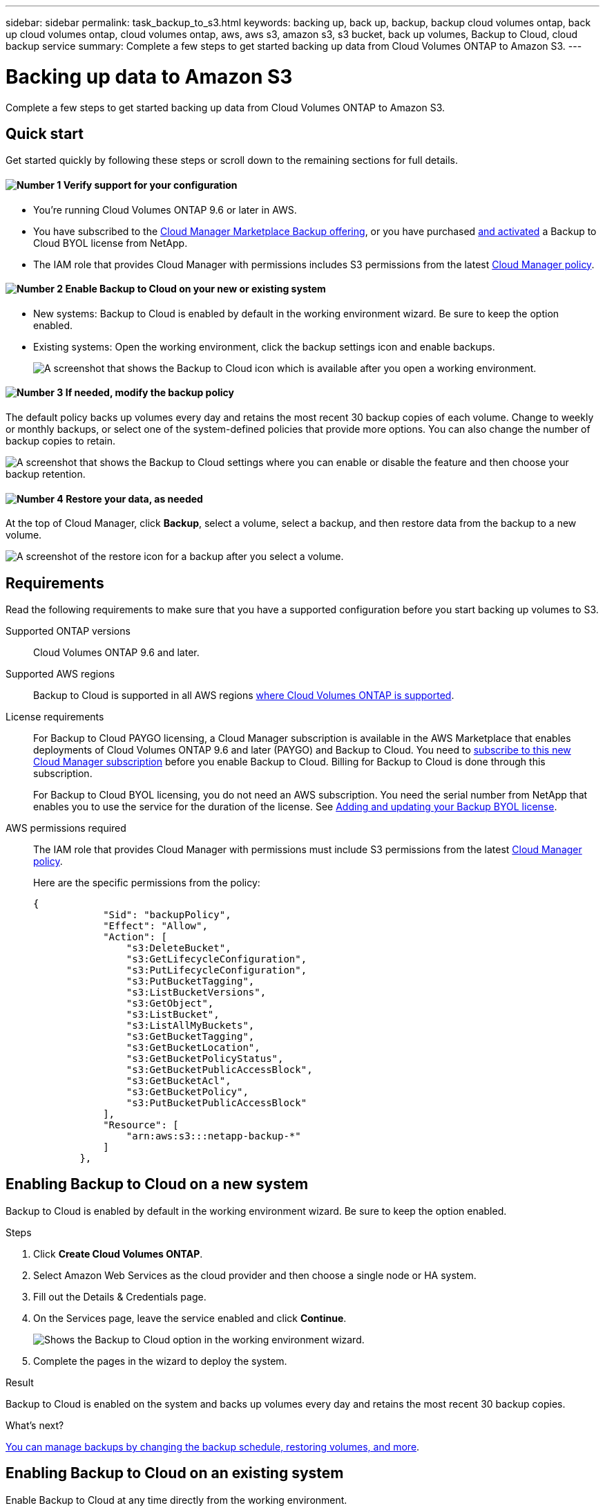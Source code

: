 ---
sidebar: sidebar
permalink: task_backup_to_s3.html
keywords: backing up, back up, backup, backup cloud volumes ontap, back up cloud volumes ontap, cloud volumes ontap, aws, aws s3, amazon s3, s3 bucket, back up volumes, Backup to Cloud, cloud backup service
summary: Complete a few steps to get started backing up data from Cloud Volumes ONTAP to Amazon S3.
---

= Backing up data to Amazon S3
:hardbreaks:
:nofooter:
:icons: font
:linkattrs:
:imagesdir: ./media/

[.lead]
Complete a few steps to get started backing up data from Cloud Volumes ONTAP to Amazon S3.

== Quick start

Get started quickly by following these steps or scroll down to the remaining sections for full details.

==== image:number1.png[Number 1] Verify support for your configuration

[role="quick-margin-list"]
* You're running Cloud Volumes ONTAP 9.6 or later in AWS.
* You have subscribed to the https://aws.amazon.com/marketplace/pp/B07QX2QLXX[Cloud Manager Marketplace Backup offering^], or you have purchased link:task_managing_backups.html#adding_and_updating_your_backup_byol_license[and activated] a Backup to Cloud BYOL license from NetApp.
* The IAM role that provides Cloud Manager with permissions includes S3 permissions from the latest https://mysupport.netapp.com/cloudontap/iampolicies[Cloud Manager policy^].

==== image:number2.png[Number 2] Enable Backup to Cloud on your new or existing system

[role="quick-margin-list"]
* New systems: Backup to Cloud is enabled by default in the working environment wizard. Be sure to keep the option enabled.

* Existing systems: Open the working environment, click the backup settings icon and enable backups.
+
image:screenshot_backup_to_s3_icon.gif[A screenshot that shows the Backup to Cloud icon which is available after you open a working environment.]

==== image:number3.png[Number 3] If needed, modify the backup policy

[role="quick-margin-para"]
The default policy backs up volumes every day and retains the most recent 30 backup copies of each volume. Change to weekly or monthly backups, or select one of the system-defined policies that provide more options. You can also change the number of backup copies to retain.

[role="quick-margin-para"]
image:screenshot_backup_settings.png[A screenshot that shows the Backup to Cloud settings where you can enable or disable the feature and then choose your backup retention.]

==== image:number4.png[Number 4] Restore your data, as needed

[role="quick-margin-para"]
At the top of Cloud Manager, click *Backup*, select a volume, select a backup, and then restore data from the backup to a new volume.

[role="quick-margin-para"]
image:screenshot_backup_to_s3_restore_icon.gif[A screenshot of the restore icon for a backup after you select a volume.]

== Requirements

Read the following requirements to make sure that you have a supported configuration before you start backing up volumes to S3.

Supported ONTAP versions::
Cloud Volumes ONTAP 9.6 and later.

Supported AWS regions::
Backup to Cloud is supported in all AWS regions https://cloud.netapp.com/cloud-volumes-global-regions[where Cloud Volumes ONTAP is supported^].

License requirements::
For Backup to Cloud PAYGO licensing, a Cloud Manager subscription is available in the AWS Marketplace that enables deployments of Cloud Volumes ONTAP 9.6 and later (PAYGO) and Backup to Cloud. You need to https://aws.amazon.com/marketplace/pp/B07QX2QLXX[subscribe to this new Cloud Manager subscription^] before you enable Backup to Cloud. Billing for Backup to Cloud is done through this subscription.
+
For Backup to Cloud BYOL licensing, you do not need an AWS subscription. You need the serial number from NetApp that enables you to use the service for the duration of the license. See link:task_managing_backups.html#adding_and_updating_your_backup_byol_license[Adding and updating your Backup BYOL license].

AWS permissions required::
The IAM role that provides Cloud Manager with permissions must include S3 permissions from the latest https://mysupport.netapp.com/cloudontap/iampolicies[Cloud Manager policy^].
+
Here are the specific permissions from the policy:
+
[source,json]
{
            "Sid": "backupPolicy",
            "Effect": "Allow",
            "Action": [
                "s3:DeleteBucket",
                "s3:GetLifecycleConfiguration",
                "s3:PutLifecycleConfiguration",
                "s3:PutBucketTagging",
                "s3:ListBucketVersions",
                "s3:GetObject",
                "s3:ListBucket",
                "s3:ListAllMyBuckets",
                "s3:GetBucketTagging",
                "s3:GetBucketLocation",
                "s3:GetBucketPolicyStatus",
                "s3:GetBucketPublicAccessBlock",
                "s3:GetBucketAcl",
                "s3:GetBucketPolicy",
                "s3:PutBucketPublicAccessBlock"
            ],
            "Resource": [
                "arn:aws:s3:::netapp-backup-*"
            ]
        },


== Enabling Backup to Cloud on a new system

Backup to Cloud is enabled by default in the working environment wizard. Be sure to keep the option enabled.

.Steps

. Click *Create Cloud Volumes ONTAP*.

. Select Amazon Web Services as the cloud provider and then choose a single node or HA system.

. Fill out the Details & Credentials page.

. On the Services page, leave the service enabled and click *Continue*.
+
image:screenshot_backup_to_s3.gif[Shows the Backup to Cloud option in the working environment wizard.]

. Complete the pages in the wizard to deploy the system.

.Result

Backup to Cloud is enabled on the system and backs up volumes every day and retains the most recent 30 backup copies.

.What's next?

link:task_managing_backups.html[You can manage backups by changing the backup schedule, restoring volumes, and more].

== Enabling Backup to Cloud on an existing system

Enable Backup to Cloud at any time directly from the working environment.

.Steps

. Open the working environment.

. Click the backup settings icon.
+
image:screenshot_backup_to_s3_icon.gif[A screenshot that shows the Backup to Cloud Settings icon which is available after you open a working environment.]

. Select *Automatically back up all volumes*.

. Choose your backup schedule and retention value and then click *Save*.
+
image:screenshot_backup_settings.png[A screenshot that shows the Backup to Cloud settings where you can enable or disable the feature and then choose your backup retention.]

.Result

Backup to Cloud starts taking the initial backups of each volume.

.What's next?

link:task_managing_backups.html[You can manage backups by changing the backup schedule, restoring volumes, and more].
